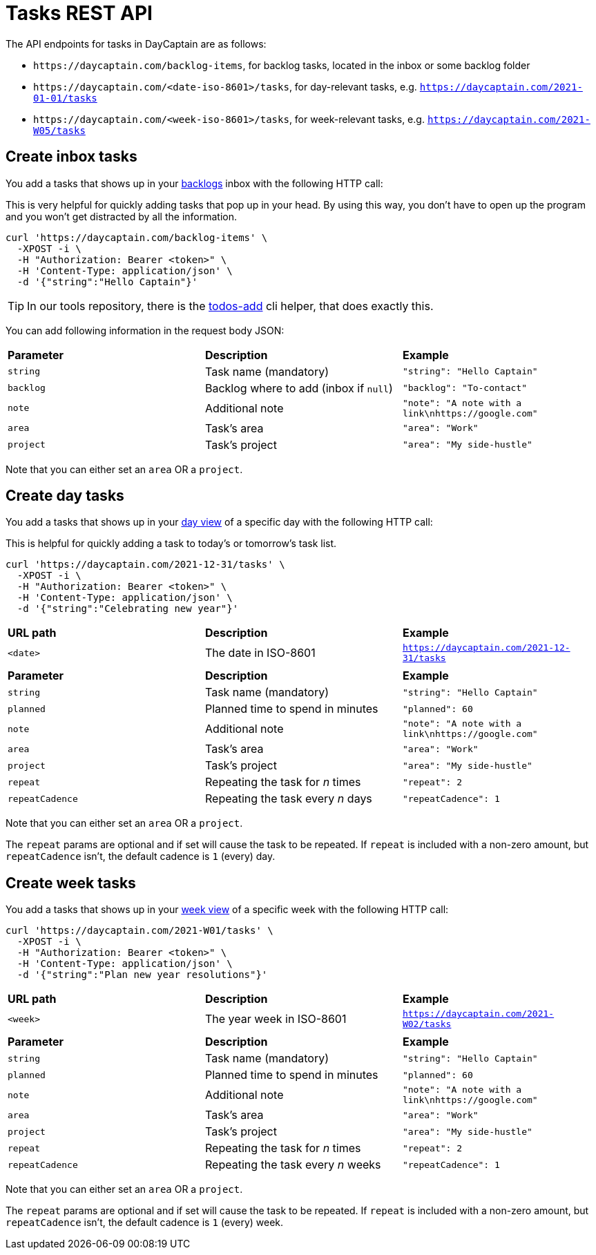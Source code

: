= Tasks REST API

The API endpoints for tasks in DayCaptain are as follows:

- `\https://daycaptain.com/backlog-items`, for backlog tasks, located in the inbox or some backlog folder
- `\https://daycaptain.com/<date-iso-8601>/tasks`, for day-relevant tasks, e.g. `https://daycaptain.com/2021-01-01/tasks`
- `\https://daycaptain.com/<week-iso-8601>/tasks`, for week-relevant tasks, e.g. `https://daycaptain.com/2021-W05/tasks`


== Create inbox tasks

You add a tasks that shows up in your https://daycaptain.com/backlogs.html[backlogs^] inbox with the following HTTP call:

This is very helpful for quickly adding tasks that pop up in your head.
By using this way, you don't have to open up the program and you won't get distracted by all the information.

----
curl 'https://daycaptain.com/backlog-items' \
  -XPOST -i \
  -H "Authorization: Bearer <token>" \
  -H 'Content-Type: application/json' \
  -d '{"string":"Hello Captain"}'
----

TIP: In our tools repository, there is the https://github.com/daycaptain/tools/blob/main/todos-add[todos-add^] cli helper, that does exactly this.

You can add following information in the request body JSON:

[frame="none",grid="none"]
|========================================================================================================================
| *Parameter* | *Description*                          | *Example*
| `string`    | Task name (mandatory)                  | `"string": "Hello Captain"`
| `backlog`   | Backlog where to add (inbox if `null`) | `"backlog": "To-contact"`
| `note`      | Additional note                        | `"note": "A note with a link\nhttps://google.com"`
| `area`      | Task's area                            | `"area": "Work"`
| `project`   | Task's project                         | `"area": "My side-hustle"`
|========================================================================================================================

Note that you can either set an `area` OR a `project`.


== Create day tasks

You add a tasks that shows up in your https://daycaptain.com/day.html[day view^] of a specific day with the following HTTP call:

This is helpful for quickly adding a task to today's or tomorrow's task list.

----
curl 'https://daycaptain.com/2021-12-31/tasks' \
  -XPOST -i \
  -H "Authorization: Bearer <token>" \
  -H 'Content-Type: application/json' \
  -d '{"string":"Celebrating new year"}'
----

[frame="none",grid="none"]
|========================================================================================================================
| *URL path* | *Description*        | *Example*
| `<date>`   | The date in ISO-8601 | `https://daycaptain.com/2021-12-31/tasks`
| | |
| *Parameter*     | *Description*                          | *Example*
| `string`        | Task name (mandatory)                  | `"string": "Hello Captain"`
| `planned`       | Planned time to spend in minutes       | `"planned": 60`
| `note`          | Additional note                        | `"note": "A note with a link\nhttps://google.com"`
| `area`          | Task's area                            | `"area": "Work"`
| `project`       | Task's project                         | `"area": "My side-hustle"`
| `repeat`        | Repeating the task for _n_ times       | `"repeat": 2`
| `repeatCadence` | Repeating the task every _n_ days      | `"repeatCadence": 1`
|========================================================================================================================

Note that you can either set an `area` OR a `project`.

The `repeat` params are optional and if set will cause the task to be repeated.
If `repeat` is included with a non-zero amount, but `repeatCadence` isn't, the default cadence is `1` (every) day.


== Create week tasks

You add a tasks that shows up in your https://daycaptain.com/week.html[week view^] of a specific week with the following HTTP call:

----
curl 'https://daycaptain.com/2021-W01/tasks' \
  -XPOST -i \
  -H "Authorization: Bearer <token>" \
  -H 'Content-Type: application/json' \
  -d '{"string":"Plan new year resolutions"}'
----

[frame="none",grid="none"]
|========================================================================================================================
| *URL path* | *Description*             | *Example*
| `<week>`   | The year week in ISO-8601 | `https://daycaptain.com/2021-W02/tasks`
| | |
| *Parameter*     | *Description*                          | *Example*
| `string`        | Task name (mandatory)                  | `"string": "Hello Captain"`
| `planned`       | Planned time to spend in minutes       | `"planned": 60`
| `note`          | Additional note                        | `"note": "A note with a link\nhttps://google.com"`
| `area`          | Task's area                            | `"area": "Work"`
| `project`       | Task's project                         | `"area": "My side-hustle"`
| `repeat`        | Repeating the task for _n_ times       | `"repeat": 2`
| `repeatCadence` | Repeating the task every _n_ weeks     | `"repeatCadence": 1`
|========================================================================================================================

Note that you can either set an `area` OR a `project`.

The `repeat` params are optional and if set will cause the task to be repeated.
If `repeat` is included with a non-zero amount, but `repeatCadence` isn't, the default cadence is `1` (every) week.
